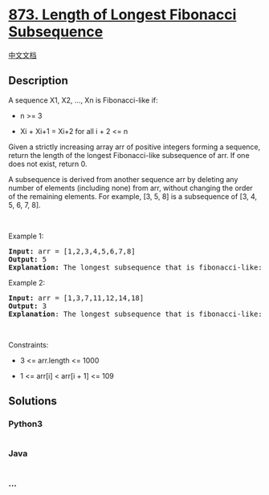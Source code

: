 * [[https://leetcode.com/problems/length-of-longest-fibonacci-subsequence][873.
Length of Longest Fibonacci Subsequence]]
  :PROPERTIES:
  :CUSTOM_ID: length-of-longest-fibonacci-subsequence
  :END:
[[./solution/0800-0899/0873.Length of Longest Fibonacci Subsequence/README.org][中文文档]]

** Description
   :PROPERTIES:
   :CUSTOM_ID: description
   :END:

#+begin_html
  <p>
#+end_html

A sequence X1, X2, ..., Xn is Fibonacci-like if:

#+begin_html
  </p>
#+end_html

#+begin_html
  <ul>
#+end_html

#+begin_html
  <li>
#+end_html

n >= 3

#+begin_html
  </li>
#+end_html

#+begin_html
  <li>
#+end_html

Xi + Xi+1 = Xi+2 for all i + 2 <= n

#+begin_html
  </li>
#+end_html

#+begin_html
  </ul>
#+end_html

#+begin_html
  <p>
#+end_html

Given a strictly increasing array arr of positive integers forming a
sequence, return the length of the longest Fibonacci-like subsequence of
arr. If one does not exist, return 0.

#+begin_html
  </p>
#+end_html

#+begin_html
  <p>
#+end_html

A subsequence is derived from another sequence arr by deleting any
number of elements (including none) from arr, without changing the order
of the remaining elements. For example, [3, 5, 8] is a subsequence of
[3, 4, 5, 6, 7, 8].

#+begin_html
  </p>
#+end_html

#+begin_html
  <p>
#+end_html

 

#+begin_html
  </p>
#+end_html

#+begin_html
  <p>
#+end_html

Example 1:

#+begin_html
  </p>
#+end_html

#+begin_html
  <pre>
  <strong>Input:</strong> arr = [1,2,3,4,5,6,7,8]
  <strong>Output:</strong> 5
  <strong>Explanation:</strong> The longest subsequence that is fibonacci-like: [1,2,3,5,8].</pre>
#+end_html

#+begin_html
  <p>
#+end_html

Example 2:

#+begin_html
  </p>
#+end_html

#+begin_html
  <pre>
  <strong>Input:</strong> arr = [1,3,7,11,12,14,18]
  <strong>Output:</strong> 3
  <strong>Explanation</strong>:<strong> </strong>The longest subsequence that is fibonacci-like: [1,11,12], [3,11,14] or [7,11,18].</pre>
#+end_html

#+begin_html
  <p>
#+end_html

 

#+begin_html
  </p>
#+end_html

#+begin_html
  <p>
#+end_html

Constraints:

#+begin_html
  </p>
#+end_html

#+begin_html
  <ul>
#+end_html

#+begin_html
  <li>
#+end_html

3 <= arr.length <= 1000

#+begin_html
  </li>
#+end_html

#+begin_html
  <li>
#+end_html

1 <= arr[i] < arr[i + 1] <= 109

#+begin_html
  </li>
#+end_html

#+begin_html
  </ul>
#+end_html

** Solutions
   :PROPERTIES:
   :CUSTOM_ID: solutions
   :END:

#+begin_html
  <!-- tabs:start -->
#+end_html

*** *Python3*
    :PROPERTIES:
    :CUSTOM_ID: python3
    :END:
#+begin_src python
#+end_src

*** *Java*
    :PROPERTIES:
    :CUSTOM_ID: java
    :END:
#+begin_src java
#+end_src

*** *...*
    :PROPERTIES:
    :CUSTOM_ID: section
    :END:
#+begin_example
#+end_example

#+begin_html
  <!-- tabs:end -->
#+end_html
